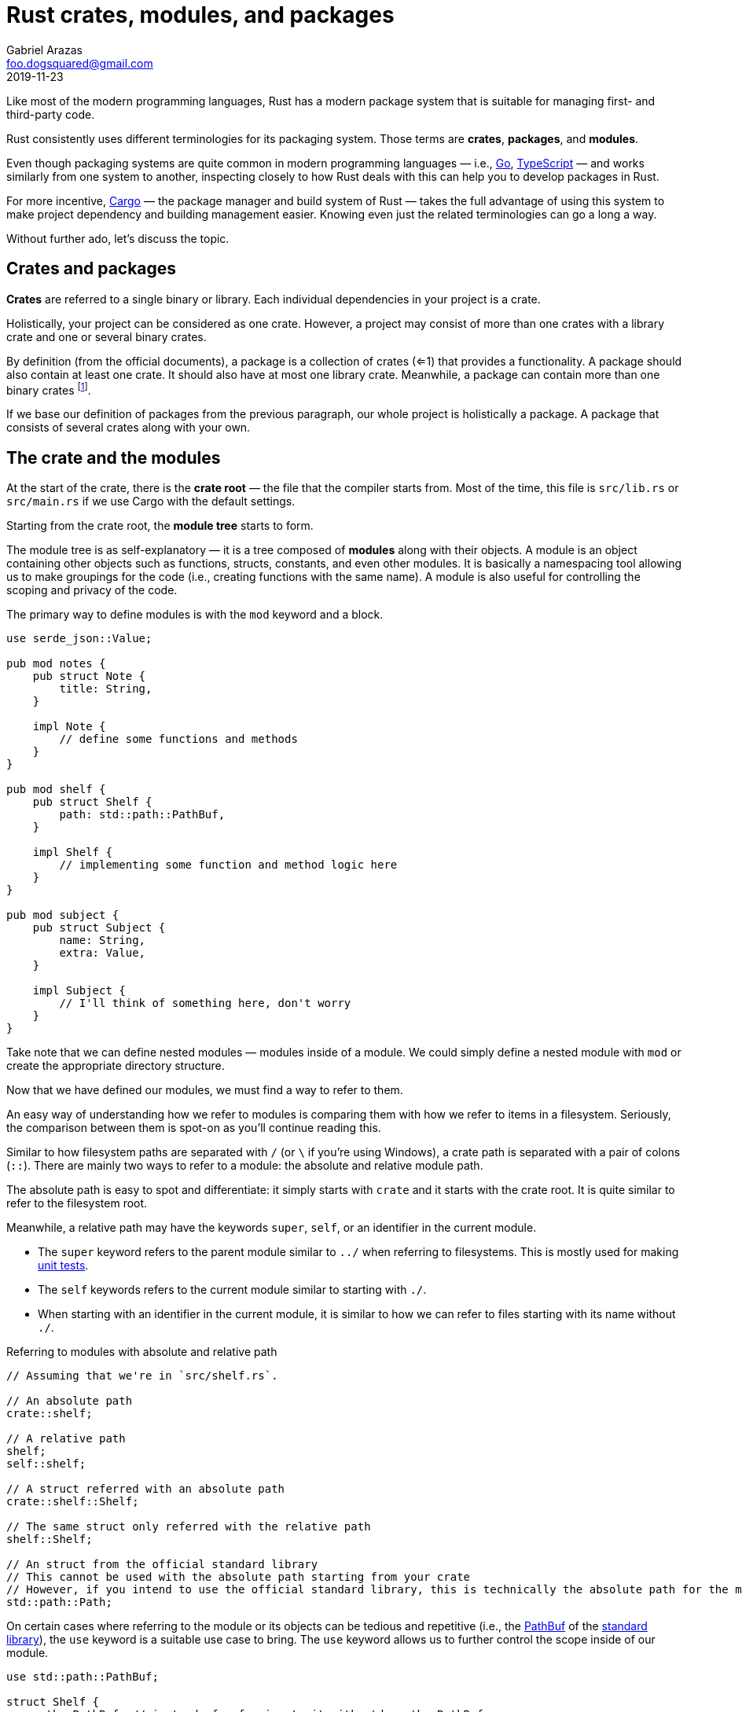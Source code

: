 = Rust crates, modules, and packages
Gabriel Arazas <foo.dogsquared@gmail.com>
2019-11-23

Like most of the modern programming languages, Rust has a modern package system that is suitable for managing first- and third-party code. 

Rust consistently uses different terminologies for its packaging system. 
Those terms are **crates**, **packages**, and **modules**. 

Even though packaging systems are quite common in modern programming languages — i.e., https://golang.org/[Go], https://www.typescriptlang.org/[TypeScript] — and works similarly from one system to another, inspecting closely to how Rust deals with this can help you to develop packages in Rust. 

For more incentive, https://doc.rust-lang.org/cargo/[Cargo] — the package manager and build system of Rust — takes the full advantage of using this system to make project dependency and building management easier. 
Knowing even just the related terminologies can go a long a way. 

Without further ado, let's discuss the topic. 




== Crates and packages

**Crates** are referred to a single binary or library. 
Each individual dependencies in your project is a crate. 

Holistically, your project can be considered as one crate. 
However, a project may consist of more than one crates with a library crate and one or several binary crates. 

By definition (from the official documents), a package is a collection of crates (<=1) that provides a functionality. 
A package should also contain at least one crate. 
It should also have at most one library crate. 
Meanwhile, a package can contain more than one binary crates footnote:[Which is mostly useful for executable images or developing a toolchain]. 

If we base our definition of packages from the previous paragraph, our whole project is holistically a package. 
A package that consists of several crates along with your own. 




== The crate and the modules 

At the start of the crate, there is the **crate root** — the file that the compiler starts from. 
Most of the time, this file is `src/lib.rs` or `src/main.rs` if we use Cargo with the default settings. 

Starting from the crate root, the **module tree** starts to form. 

The module tree is as self-explanatory — it is a tree composed of **modules** along with their objects. 
A module is an object containing other objects such as functions, structs, constants, and even other modules. 
It is basically a namespacing tool allowing us to make groupings for the code (i.e., creating functions with the same name). 
A module is also useful for controlling the scoping and privacy of the code. 

The primary way to define modules is with the `mod` keyword and a block. 

[source, rust]
----
use serde_json::Value;

pub mod notes {
    pub struct Note {
        title: String, 
    }
    
    impl Note {
        // define some functions and methods
    }
}

pub mod shelf {
    pub struct Shelf {
        path: std::path::PathBuf, 
    }

    impl Shelf {
        // implementing some function and method logic here
    }
}

pub mod subject {
    pub struct Subject {
        name: String, 
        extra: Value, 
    }

    impl Subject {
        // I'll think of something here, don't worry
    }
}
----

Take note that we can define nested modules — modules inside of a module. 
We could simply define a nested module with `mod` or create the appropriate directory structure. 

Now that we have defined our modules, we must find a way to refer to them. 

An easy way of understanding how we refer to modules is comparing them with how we refer to items in a filesystem. 
Seriously, the comparison between them is spot-on as you'll continue reading this. 

Similar to how filesystem paths are separated with `/` (or `\` if you're using Windows), a crate path is separated with a pair of colons (`::`). 
There are mainly two ways to refer to a module: the absolute and relative module path. 

The absolute path is easy to spot and differentiate: it simply starts with `crate` and it starts with the crate root. 
It is quite similar to refer to the filesystem root. 

Meanwhile, a relative path may have the keywords `super`, `self`, or an identifier in the current module. 

* The `super` keyword refers to the parent module similar to `../` when referring to filesystems. 
This is mostly used for making https://doc.rust-lang.org/book/ch11-00-testing.html[unit tests]. 
* The `self` keywords refers to the current module similar to starting with `./`. 
* When starting with an identifier in the current module, it is similar to how we can refer to files starting with its name without `./`. 

.Referring to modules with absolute and relative path
[source, rust]
----
// Assuming that we're in `src/shelf.rs`. 

// An absolute path
crate::shelf;

// A relative path
shelf;
self::shelf;

// A struct referred with an absolute path
crate::shelf::Shelf;

// The same struct only referred with the relative path
shelf::Shelf;

// An struct from the official standard library 
// This cannot be used with the absolute path starting from your crate 
// However, if you intend to use the official standard library, this is technically the absolute path for the module 
std::path::Path;
----

On certain cases where referring to the module or its objects can be tedious and repetitive (i.e., the https://doc.rust-lang.org/std/path/struct.PathBuf.html[PathBuf] of the https://doc.rust-lang.org/std/index.html[standard library]), the `use` keyword is a suitable use case to bring. 
The `use` keyword allows us to further control the scope inside of our module. 

[source, rust]
----
use std::path::PathBuf;

struct Shelf {
    path: PathBuf, // instead of referring to it with std::path::PathBuf
}
----

The `use` keyword cannot be used if there are two objects with the same name. 
Otherwise, there would be a compilation error. 

[source, rust]
----
use std::io::Result;
use std::result::Result;

// Would result in the following error:
//
// error[E0252]: the name `Result` is defined multiple times
// --> src/main.rs:5:5
//  |
//4 | use std::io::Result;
//  |     --------------- previous import of the type `Result` here
//5 | use std::result::Result;
//  |     ^^^^^^^^^^^^^^^^^^^ `Result` reimported here
//  |
//  = note: `Result` must be defined only once in the type namespace of this module
//help: you can use `as` to change the binding name of the import
//  |
//5 | use std::result::Result as OtherResult;
//  |     ^^^^^^^^^^^^^^^^^^^^^^^^^^^^^^^^^^
----

As the compiler error report suggested in the above code listing, you can rename other identifiers with the `as` keyword. 
Complying with the suggestion will make the compiler happy. 

[source, rust]
----
use std::io::Result;
use std::result::Result as OtherResult;

// "Hooray!" says the compiler. 
----

Similar to importing Python modules, you can also make use of the glob operator to bring all of the public items from a module. 
However, this makes it hard to know what items are in scope and modules might have the same identifiers so be careful when using this. 

[source, rust]
----
use std::io::*;
use std::path::*;
----

The module glob operator is mostly used for bringing all of the items for https://doc.rust-lang.org/book/ch11-00-testing.html[unit testing]. 




== Modules with different files 

The other way of defining modules is implicitly used with the files. 
A Rust file is basically an entire module of itself. 
It mainly uses the path and the filename as the name of the module. 

A source file named `src/shelf.rs` has a module name of `shelf`, `src/subject.rs` as `subject`, `src/helpers/string.rs` as `helpers::string`, and so forth. 
footnote:[If we use Cargo with the default settings, anyway.] 

This is typical and perhaps footnote:[This is just based from my observation of using Rust in just a month.] one of the more common methods of defining modules. 

The most important thing you need to know is the way how the module tree grows. 
Unlike in certain languages like Python and JavaScript where you can import modules in different files as long as they're in the correct relative position, Rust does not build the module tree by itself. 
In simpler words, you need to explicitly define the module tree. 
This is great for finer control on how you define your project. 

Though this can be daunting at first now that it is left at our hands to define how modules are built, it is not that scary as we'll see later on. 

We can extend the module tree of our crate root with the `mod` keyword only without the block (`{}`). 
This time, it loads the content of the file instead of defining it. 

[source, rust]
----
// lib.rs

use serde_json::Value;

// located at `src/notes.rs`
mod notes;

// located at `src/subject.rs`
mod subject;

// located at `src/lib.rs`
pub struct Shelf {
    name: String, 
    extra: Value,
}

impl Shelf {
    pub fn new(name: String) {
        // implementing logic code
    }
}
----




[appendix]
== The `extern crate` keyword

You may see the `extern crate` keyword being used in some documentations. 

As self-explanatory as it is, `extern crate` is used for linking external packages as defined in the manifest (`Cargo.toml` in the root of the Rust project folder). 

It is https://doc.rust-lang.org/edition-guide/rust-2018/module-system/path-clarity.html[clarified that it is no longer needed for Rust 2018 edition] but it still there just for compatibility and edge cases. 
This is the result of the new changes for the module system introduced in the 2018 edition, simplifying the module system in the process. 

If you want to be explicit with the external packages being used for readability purposes, you can still use it. 
Using the `use` keyword also achieves the same goal. 




== Appendix 

https://doc.rust-lang.org/book/ch07-00-managing-growing-projects-with-packages-crates-and-modules.html[_Chapter 7 - Managing Growing Projects with Packages, Crates, and Modules_ from "Rust Book" 2018 edition]:: 
A dedicated chapter clearing up on the module system of Rust. 
Really, nothing beats with the official documentation. 
This is pretty much a recommended reading. 

